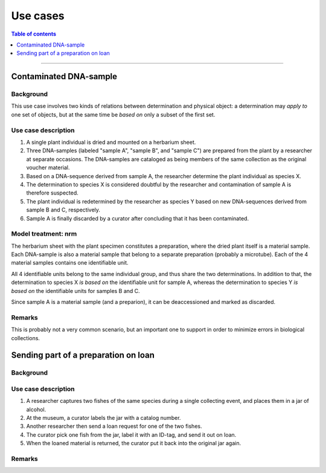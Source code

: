 Use cases
=========

.. contents:: Table of contents
   :depth: 1
   :backlinks: none
   :local:


-----------------------------------


Contaminated DNA-sample
-----------------------

Background
~~~~~~~~~~

This use case involves two kinds of relations between determination and
physical object: a determination may *apply to* one set of objects, but
at the same time be *based on* only a subset of the first set.


Use case description
~~~~~~~~~~~~~~~~~~~~

#. A single plant individual is dried and mounted on a herbarium sheet.
#. Three DNA-samples (labeled "sample A", "sample B", and "sample C")
   are prepared from the plant by a researcher at separate occasions.
   The DNA-samples are cataloged as being members of the same collection
   as the original voucher material.
#. Based on a DNA-sequence derived from sample A, the researcher
   determine the plant individual as species X.
#. The determination to species X is considered doubtful by the researcher
   and contamination of sample A is therefore suspected.
#. The plant individual is redetermined by the researcher as species Y
   based on new DNA-sequences derived from sample B and C, respectively.
#. Sample A is finally discarded by a curator after concluding that it
   has been contaminated.


Model treatment: nrm
~~~~~~~~~~~~~~~~~~~~

The herbarium sheet with the plant specimen constitutes
a preparation, where the dried plant itself is a material sample. Each
DNA-sample is also a material sample that belong to a separate
preparation (probably a microtube). Each of the 4 material samples
contains one identifiable unit.

All 4 identifiable units belong to the same individual group,
and thus share the two determinations. In addition to that, the
determination to species X *is based on* the identifiable unit for
sample A, whereas the determination to species Y *is based on* the
identifiable units for samples B and C.

Since sample A is a material sample (and a preparion),
it can be deaccessioned and marked as discarded.


Remarks
~~~~~~~

This is probably not a very common scenario, but an important one to
support in order to minimize errors in biological collections.


Sending part of a preparation on loan
-------------------------------------

Background
~~~~~~~~~~


Use case description
~~~~~~~~~~~~~~~~~~~~

#. A researcher captures two fishes of the same species during
   a single collecting event, and places them in a jar of alcohol.
#. At the museum, a curator labels the jar with a catalog number.
#. Another researcher then send a loan request for one of the two fishes.
#. The curator pick one fish from the jar, label it with an ID-tag,
   and send it out on loan.
#. When the loaned material is returned, the curator put it back
   into the original jar again.


Remarks
~~~~~~~
